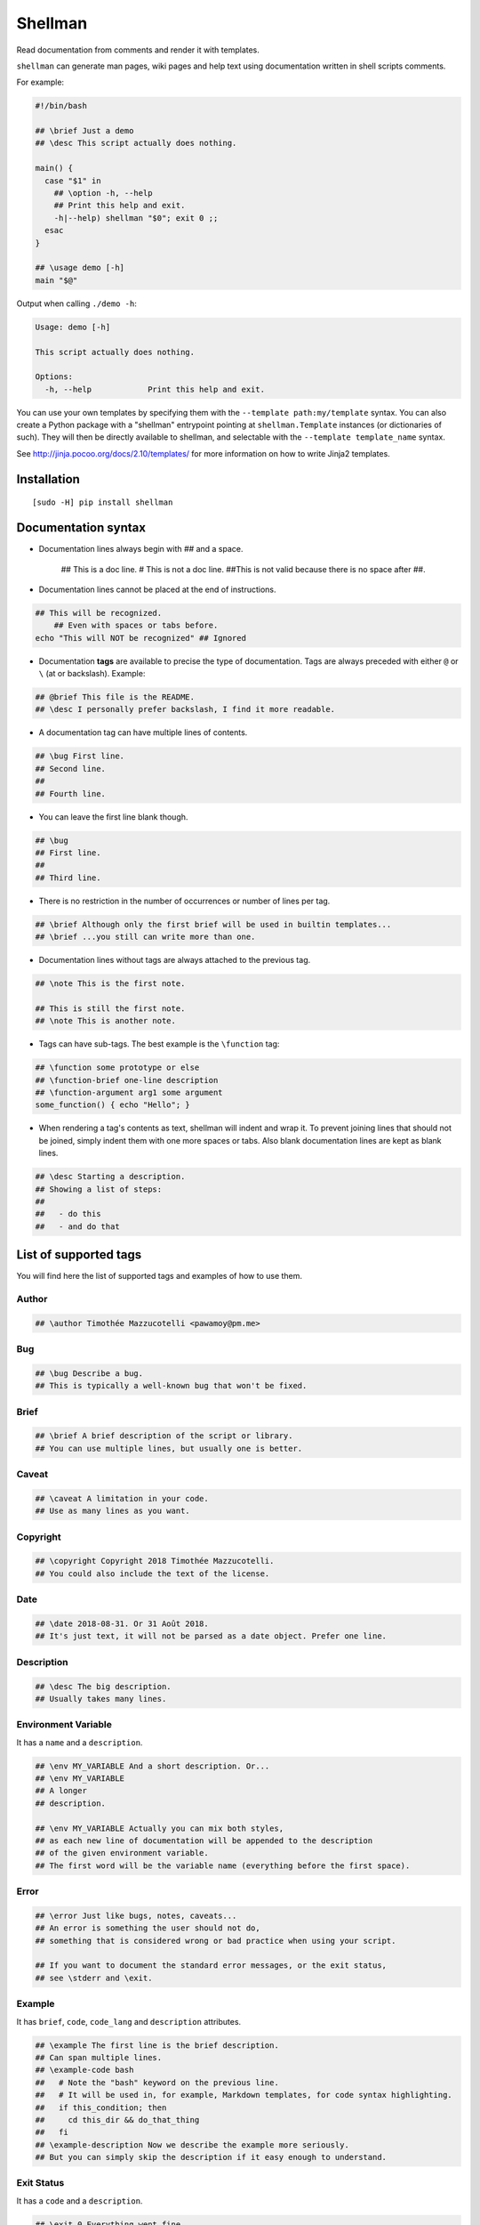 ========
Shellman
========

.. start-badges


|travis|
|codacygrade|
|codacycoverage|
|version|
|wheel|
|pyup|
|gitter|


.. |travis| image:: https://travis-ci.org/Pawamoy/shellman.svg?branch=master
    :target: https://travis-ci.org/Pawamoy/shellman/
    :alt: Travis-CI Build Status

.. |codacygrade| image:: https://api.codacy.com/project/badge/Grade/85e410da099c46d0bcf3700c563bbc2a
    :target: https://www.codacy.com/app/Pawamoy/shellman/dashboard
    :alt: Codacy Code Quality Status

.. |codacycoverage| image:: https://api.codacy.com/project/badge/Coverage/85e410da099c46d0bcf3700c563bbc2a
    :target: https://www.codacy.com/app/Pawamoy/shellman/dashboard
    :alt: Codacy Code Coverage

.. |pyup| image:: https://pyup.io/repos/github/Pawamoy/shellman/shield.svg
    :target: https://pyup.io/repos/github/Pawamoy/shellman/
    :alt: Updates

.. |version| image:: https://img.shields.io/pypi/v/shellman.svg?style=flat
    :target: https://pypi.python.org/pypi/shellman/
    :alt: PyPI Package latest release

.. |wheel| image:: https://img.shields.io/pypi/wheel/shellman.svg?style=flat
    :target: https://pypi.python.org/pypi/shellman/
    :alt: PyPI Wheel

.. |gitter| image:: https://badges.gitter.im/Pawamoy/shellman.svg
    :target: https://gitter.im/Pawamoy/shellman
    :alt: Join the chat at https://gitter.im/Pawamoy/shellman



.. end-badges

Read documentation from comments and render it with templates.

``shellman`` can generate man pages, wiki pages and help text using documentation written
in shell scripts comments.

For example:

.. code:: bash

    #!/bin/bash

    ## \brief Just a demo
    ## \desc This script actually does nothing.

    main() {
      case "$1" in
        ## \option -h, --help
        ## Print this help and exit.
        -h|--help) shellman "$0"; exit 0 ;;
      esac
    }

    ## \usage demo [-h]
    main "$@"


Output when calling ``./demo -h``:

.. code::

    Usage: demo [-h]

    This script actually does nothing.

    Options:
      -h, --help            Print this help and exit.


.. image:: demo.svg
    :alt: Demo

You can use your own templates
by specifying them with the ``--template path:my/template`` syntax.
You can also create a Python package with a "shellman" entrypoint
pointing at ``shellman.Template`` instances (or dictionaries of such).
They will then be directly available to shellman, and selectable
with the ``--template template_name`` syntax.

See http://jinja.pocoo.org/docs/2.10/templates/ for more information
on how to write Jinja2 templates.


Installation
============

::

    [sudo -H] pip install shellman


Documentation syntax
====================

- Documentation lines always begin with `##` and a space.

    ## This is a doc line.
    # This is not a doc line.
    ##This is not valid because there is no space after ##.

- Documentation lines cannot be placed at the end of instructions.

.. code::

    ## This will be recognized.
        ## Even with spaces or tabs before.
    echo "This will NOT be recognized" ## Ignored

- Documentation **tags** are available to precise the type of documentation.
  Tags are always preceded with either ``@`` or ``\`` (at or backslash).
  Example:

.. code::

    ## @brief This file is the README.
    ## \desc I personally prefer backslash, I find it more readable.

- A documentation tag can have multiple lines of contents.

.. code::

    ## \bug First line.
    ## Second line.
    ##
    ## Fourth line.

- You can leave the first line blank though.

.. code::

    ## \bug
    ## First line.
    ##
    ## Third line.

- There is no restriction in the number of occurrences or number of lines per tag.

.. code::

    ## \brief Although only the first brief will be used in builtin templates...
    ## \brief ...you still can write more than one.

- Documentation lines without tags are always attached to the previous tag.

.. code::

    ## \note This is the first note.

    ## This is still the first note.
    ## \note This is another note.

- Tags can have sub-tags. The best example is the ``\function`` tag:

.. code::

    ## \function some prototype or else
    ## \function-brief one-line description
    ## \function-argument arg1 some argument
    some_function() { echo "Hello"; }

- When rendering a tag's contents as text, shellman will indent and wrap it. To prevent joining
  lines that should not be joined, simply indent them with one more spaces or tabs. Also blank
  documentation lines are kept as blank lines.

.. code::

    ## \desc Starting a description.
    ## Showing a list of steps:
    ##
    ##   - do this
    ##   - and do that


List of supported tags
======================

You will find here the list of supported tags and examples of how to use them.

Author
------

.. code::

    ## \author Timothée Mazzucotelli <pawamoy@pm.me>

Bug
---

.. code::

    ## \bug Describe a bug.
    ## This is typically a well-known bug that won't be fixed.

Brief
-----

.. code::

    ## \brief A brief description of the script or library.
    ## You can use multiple lines, but usually one is better.

Caveat
------

.. code::

    ## \caveat A limitation in your code.
    ## Use as many lines as you want.

Copyright
---------

.. code::

    ## \copyright Copyright 2018 Timothée Mazzucotelli.
    ## You could also include the text of the license.

Date
----

.. code::

    ## \date 2018-08-31. Or 31 Août 2018.
    ## It's just text, it will not be parsed as a date object. Prefer one line.

Description
-----------

.. code::

    ## \desc The big description.
    ## Usually takes many lines.

Environment Variable
--------------------

It has a ``name`` and a ``description``.

.. code::

    ## \env MY_VARIABLE And a short description. Or...
    ## \env MY_VARIABLE
    ## A longer
    ## description.

    ## \env MY_VARIABLE Actually you can mix both styles,
    ## as each new line of documentation will be appended to the description
    ## of the given environment variable.
    ## The first word will be the variable name (everything before the first space).

Error
-----

.. code::

    ## \error Just like bugs, notes, caveats...
    ## An error is something the user should not do,
    ## something that is considered wrong or bad practice when using your script.

    ## If you want to document the standard error messages, or the exit status,
    ## see \stderr and \exit.

Example
-------

It has ``brief``, ``code``, ``code_lang`` and ``description`` attributes.

.. code::

    ## \example The first line is the brief description.
    ## Can span multiple lines.
    ## \example-code bash
    ##   # Note the "bash" keyword on the previous line.
    ##   # It will be used in, for example, Markdown templates, for code syntax highlighting.
    ##   if this_condition; then
    ##     cd this_dir && do_that_thing
    ##   fi
    ## \example-description Now we describe the example more seriously.
    ## But you can simply skip the description if it easy enough to understand.

Exit Status
-----------

It has a ``code`` and a ``description``.

.. code::

    ## \exit 0 Everything went fine.

    ## \exit 1 Something went wrong.
    ## I don't know why, really.

    ## \exit 73
    ## I had never encounter this exit code before!

    ## \exit NO_INTERNET
    ## The code can also be a string.

File
----

It has a ``name`` and a ``description``.

.. code::

    ## \file /etc/super_script/default_conf.rc The default configuration file for my super script.

    ## \file /dev/null
    ## I think you got it.

Function
--------

A function has the following attributes:
``prototype``, ``brief``, ``description``,
``arguments``, ``preconditions``, ``return_codes``,
``seealso``, ``stderr``, ``stdin`` and ``stdout``.

For now, shellman does not support too much verbosity for the attributes:
only one line can be used for each.

Each line without a tag will be appended to the description.

.. code::

    ## \function say_hello(person, hello='bonjour')
    ## \function-brief Say hello (in French by default) to the given person.
    ## \function-argument hello How to say hello. Default is "bonjour".
    ## \function-precondition The person you say hello to must be a human or a dog.
    ## \function-return 0 The person was not authorized to answer back.
    ## \function-return 1 The person was human.
    ## \function-return 17 The person was a good boy.
    ## \function-stdout The person's answer will be printed on standard output.

History
-------

.. code::

    ## \history 2018-08-31: this example was written.

    ## \history Far future:
    ## 2K stars on GitHub!


License
-------

.. code::

    ## \license ISC License
    ##
    ## Copyright (c) 2018, Timothée Mazzucotelli
    ##
    ## Permission to use, copy, modify, and/or distribute this software for any
    ## purpose with or without fee is hereby granted, provided that the above
    ## copyright notice and this permission notice appear in all copies.
    ##
    ## THE SOFTWARE IS PROVIDED "AS IS" AND THE AUTHOR DISCLAIMS ALL WARRANTIES
    ## WITH REGARD TO THIS SOFTWARE INCLUDING ALL IMPLIED WARRANTIES OF
    ## MERCHANTABILITY AND FITNESS. IN NO EVENT SHALL THE AUTHOR BE LIABLE FOR
    ## ANY SPECIAL, DIRECT, INDIRECT, OR CONSEQUENTIAL DAMAGES OR ANY DAMAGES
    ## WHATSOEVER RESULTING FROM LOSS OF USE, DATA OR PROFITS, WHETHER IN AN
    ## ACTION OF CONTRACT, NEGLIGENCE OR OTHER TORTIOUS ACTION, ARISING OUT OF
    ## OR IN CONNECTION WITH THE USE OR PERFORMANCE OF THIS SOFTWARE.

Note
----

.. code::

    ## \note If shellman does not work as expected, please file a bug on GitLab.
    ## Here is the URL: https://gitlab.com/pawamoy/shellman.

Option
------

.. code::

    ## \option

See Also
--------

.. code::

    ## \seealso A note about something else to look at.

Standard Error
--------------

.. code::

    ## \stderr

Standard Input
--------------

.. code::

    ## \stdin

Standard Output
---------------

.. code::

    ## \stdout

Usage
-----

.. code::

    ## \usage

Version
-------

.. code::

    ## \version



License
=======

Software licensed under `ISC`_ license.

.. _ISC: https://www.isc.org/downloads/software-support-policy/isc-license/
